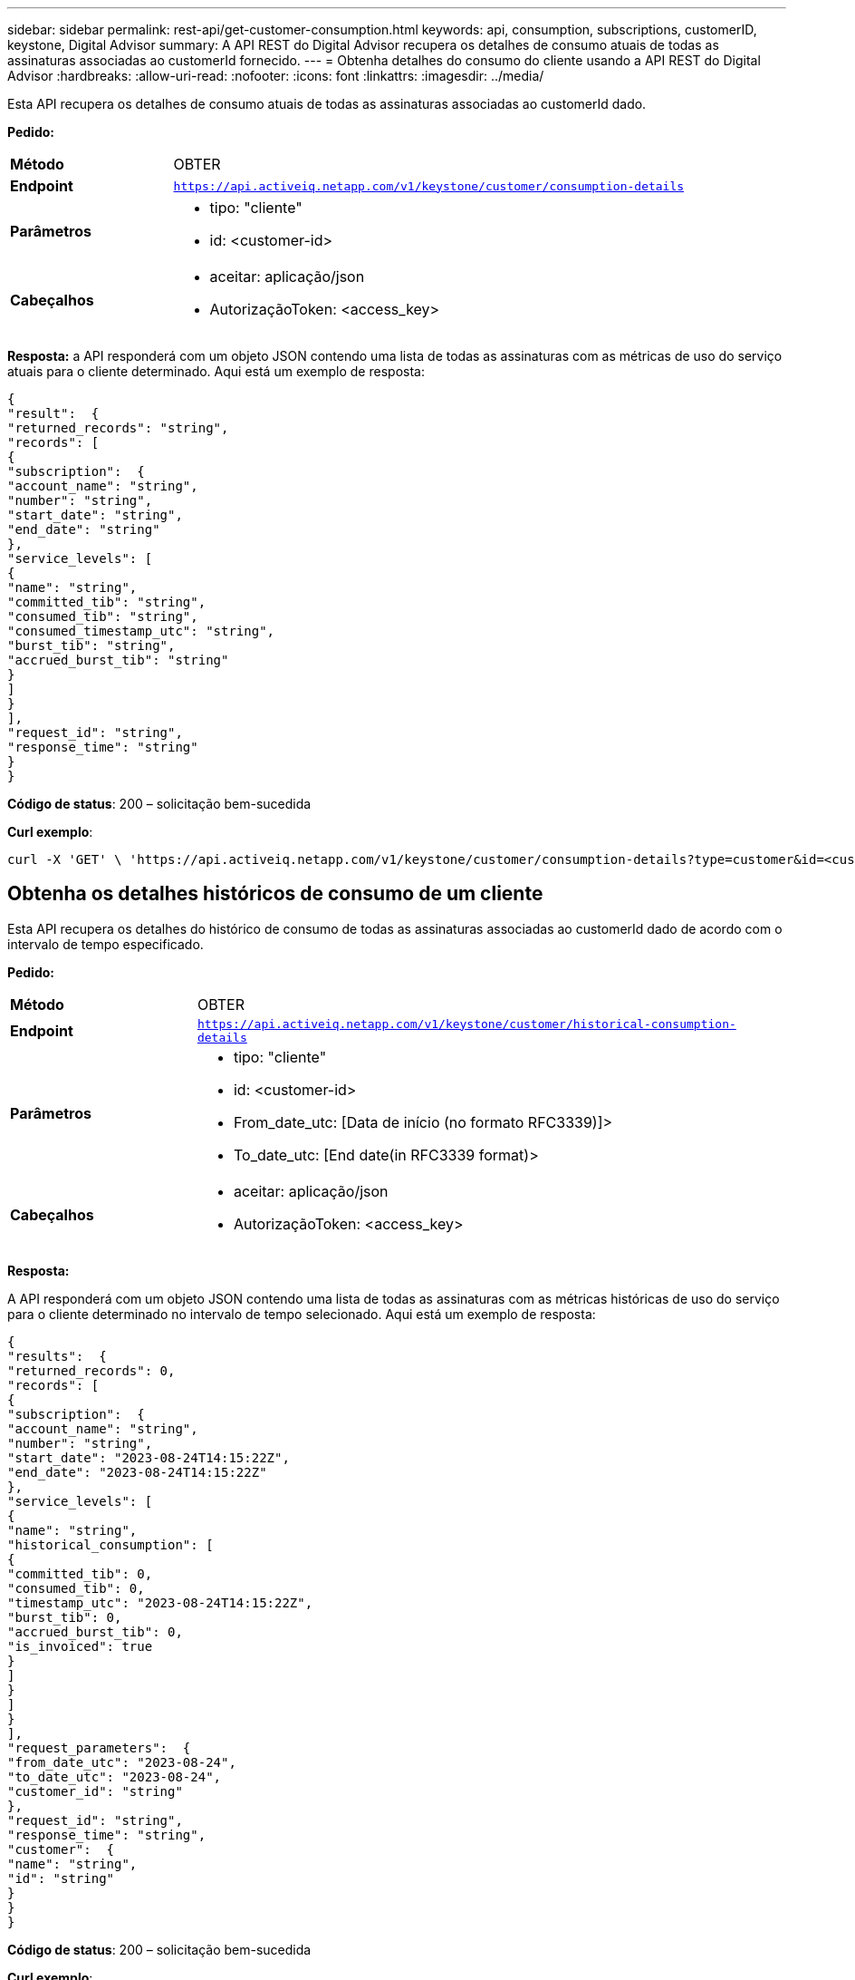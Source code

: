 ---
sidebar: sidebar 
permalink: rest-api/get-customer-consumption.html 
keywords: api, consumption, subscriptions, customerID, keystone, Digital Advisor 
summary: A API REST do Digital Advisor recupera os detalhes de consumo atuais de todas as assinaturas associadas ao customerId fornecido. 
---
= Obtenha detalhes do consumo do cliente usando a API REST do Digital Advisor
:hardbreaks:
:allow-uri-read: 
:nofooter: 
:icons: font
:linkattrs: 
:imagesdir: ../media/


[role="lead"]
Esta API recupera os detalhes de consumo atuais de todas as assinaturas associadas ao customerId dado.

*Pedido:*

[cols="24%,76%"]
|===


| *Método* | OBTER 


| *Endpoint* | `https://api.activeiq.netapp.com/v1/keystone/customer/consumption-details` 


| *Parâmetros*  a| 
* tipo: "cliente"
* id: <customer-id>




| *Cabeçalhos*  a| 
* aceitar: aplicação/json
* AutorizaçãoToken: <access_key>


|===
*Resposta:* a API responderá com um objeto JSON contendo uma lista de todas as assinaturas com as métricas de uso do serviço atuais para o cliente determinado. Aqui está um exemplo de resposta:

[listing]
----
{
"result":  {
"returned_records": "string",
"records": [
{
"subscription":  {
"account_name": "string",
"number": "string",
"start_date": "string",
"end_date": "string"
},
"service_levels": [
{
"name": "string",
"committed_tib": "string",
"consumed_tib": "string",
"consumed_timestamp_utc": "string",
"burst_tib": "string",
"accrued_burst_tib": "string"
}
]
}
],
"request_id": "string",
"response_time": "string"
}
}
----
*Código de status*: 200 – solicitação bem-sucedida

*Curl exemplo*:

[source, curl]
----
curl -X 'GET' \ 'https://api.activeiq.netapp.com/v1/keystone/customer/consumption-details?type=customer&id=<customerID>' \ -H 'accept: application/json' \ -H 'authorizationToken: <access-key>'
----


== Obtenha os detalhes históricos de consumo de um cliente

Esta API recupera os detalhes do histórico de consumo de todas as assinaturas associadas ao customerId dado de acordo com o intervalo de tempo especificado.

*Pedido:*

[cols="24%,76%"]
|===


| *Método* | OBTER 


| *Endpoint* | `https://api.activeiq.netapp.com/v1/keystone/customer/historical-consumption-details` 


| *Parâmetros*  a| 
* tipo: "cliente"
* id: <customer-id>
* From_date_utc: [Data de início (no formato RFC3339)]>
* To_date_utc: [End date(in RFC3339 format)>




| *Cabeçalhos*  a| 
* aceitar: aplicação/json
* AutorizaçãoToken: <access_key>


|===
*Resposta:*

A API responderá com um objeto JSON contendo uma lista de todas as assinaturas com as métricas históricas de uso do serviço para o cliente determinado no intervalo de tempo selecionado. Aqui está um exemplo de resposta:

[listing]
----
{
"results":  {
"returned_records": 0,
"records": [
{
"subscription":  {
"account_name": "string",
"number": "string",
"start_date": "2023-08-24T14:15:22Z",
"end_date": "2023-08-24T14:15:22Z"
},
"service_levels": [
{
"name": "string",
"historical_consumption": [
{
"committed_tib": 0,
"consumed_tib": 0,
"timestamp_utc": "2023-08-24T14:15:22Z",
"burst_tib": 0,
"accrued_burst_tib": 0,
"is_invoiced": true
}
]
}
]
}
],
"request_parameters":  {
"from_date_utc": "2023-08-24",
"to_date_utc": "2023-08-24",
"customer_id": "string"
},
"request_id": "string",
"response_time": "string",
"customer":  {
"name": "string",
"id": "string"
}
}
}
----
*Código de status*: 200 – solicitação bem-sucedida

*Curl exemplo*:

[source, curl]
----
curl -X 'GET' \ 'https://api.activeiq-stg.netapp.com/v1/keystone/customer/historical-consumption-details? type=customer&id=<customerID>&from_date_utc=2023-08-24T14%3A15%3A22Z&t _date_utc=2023-08-24T14%3A15%3A22Z' \ -H 'accept: application/json' \ -H 'authorizationToken: <access-key>'
----